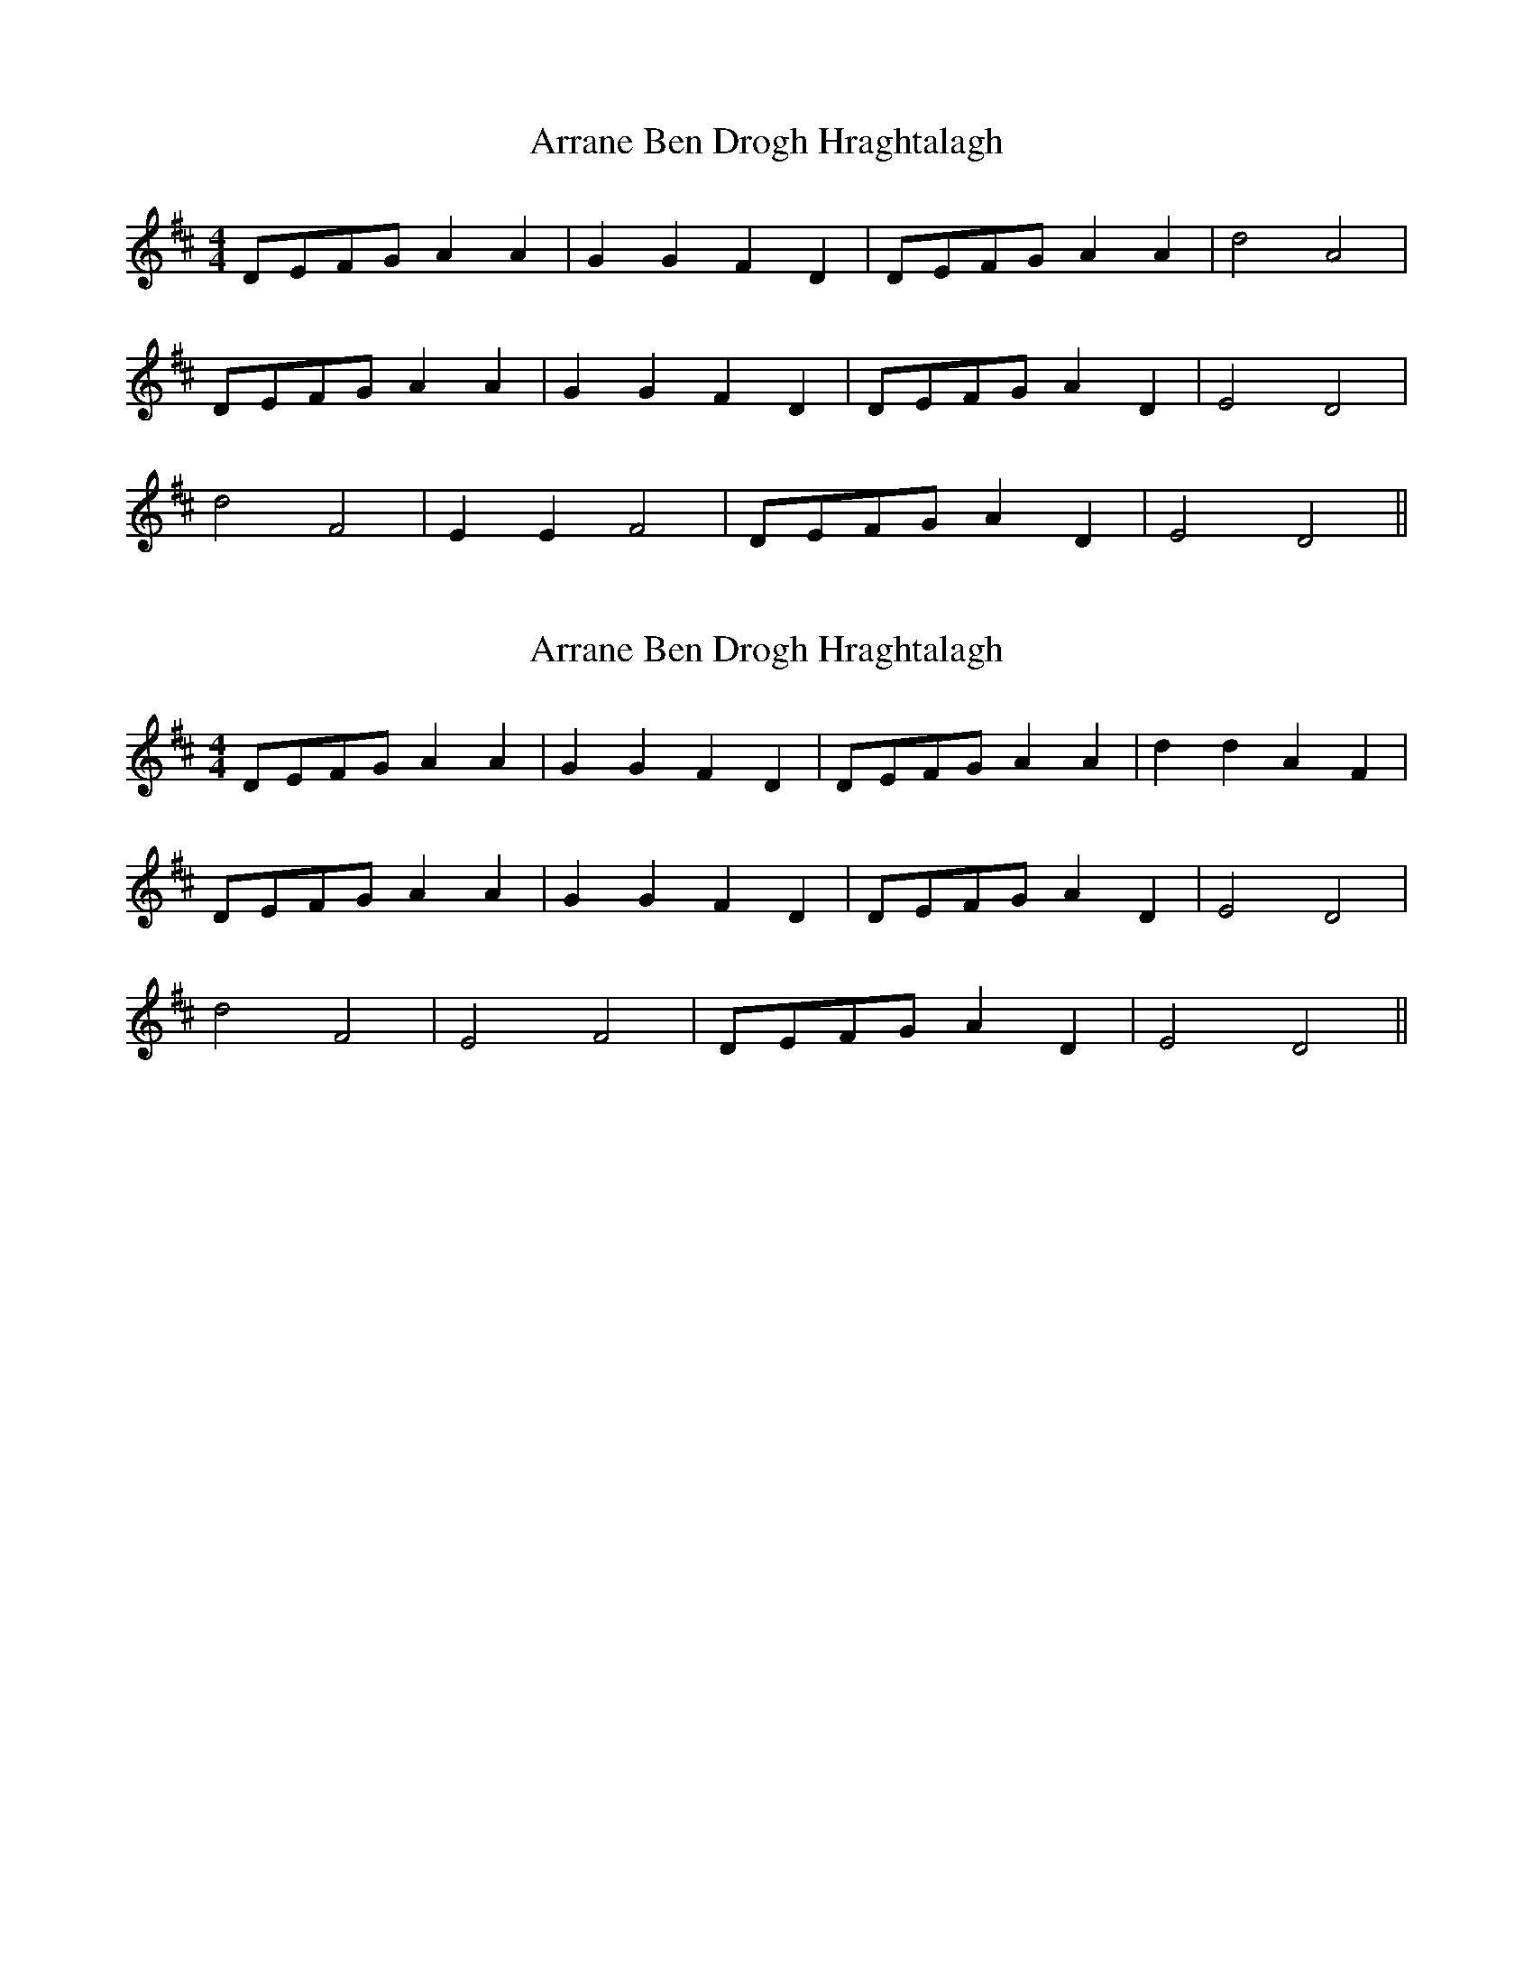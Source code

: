X: 1
T: Arrane Ben Drogh Hraghtalagh
Z: manxygirl
S: https://thesession.org/tunes/12811#setting21822
R: reel
M: 4/4
L: 1/8
K: Dmaj
DEFG A2A2 | G2G2 F2D2 | DEFG A2A2 | d4 A4 |
DEFG A2A2 | G2G2 F2D2 | DEFG A2D2 | E4 D4 |
d4 F4 | E2E2 F4 | DEFG A2 D2 | E4 D4 ||
X: 2
T: Arrane Ben Drogh Hraghtalagh
Z: manxygirl
S: https://thesession.org/tunes/12811#setting22463
R: reel
M: 4/4
L: 1/8
K: Dmaj
DEFG A2A2 | G2G2 F2D2 | DEFG A2A2 | d2 d2 A2 F2 |
DEFG A2A2 | G2G2 F2D2 | DEFG A2D2 | E4 D4 |
d4 F4 | E4 F4 | DEFG A2 D2 | E4 D4 ||
